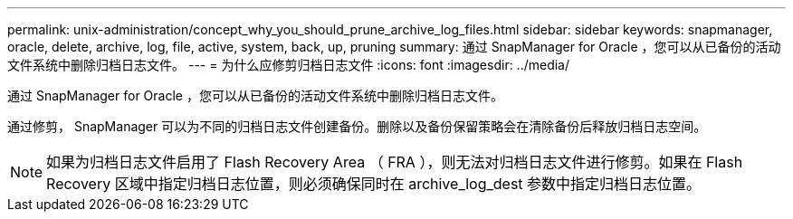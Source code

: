---
permalink: unix-administration/concept_why_you_should_prune_archive_log_files.html 
sidebar: sidebar 
keywords: snapmanager, oracle, delete, archive, log, file, active, system, back, up, pruning 
summary: 通过 SnapManager for Oracle ，您可以从已备份的活动文件系统中删除归档日志文件。 
---
= 为什么应修剪归档日志文件
:icons: font
:imagesdir: ../media/


[role="lead"]
通过 SnapManager for Oracle ，您可以从已备份的活动文件系统中删除归档日志文件。

通过修剪， SnapManager 可以为不同的归档日志文件创建备份。删除以及备份保留策略会在清除备份后释放归档日志空间。


NOTE: 如果为归档日志文件启用了 Flash Recovery Area （ FRA ），则无法对归档日志文件进行修剪。如果在 Flash Recovery 区域中指定归档日志位置，则必须确保同时在 archive_log_dest 参数中指定归档日志位置。
